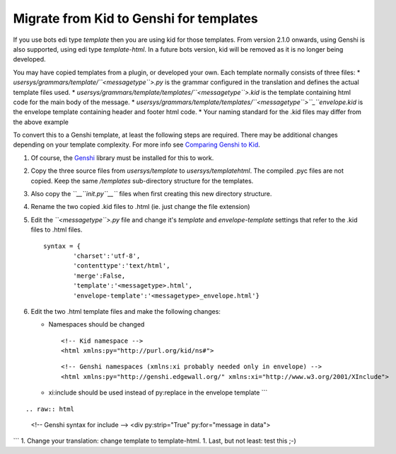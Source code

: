 Migrate from Kid to Genshi for templates
========================================

If you use bots edi type *template* then you are using kid for those
templates. From version 2.1.0 onwards, using Genshi is also supported,
using edi type *template-html*. In a future bots version, kid will be
removed as it is no longer being developed.

You may have copied templates from a plugin, or developed your own. Each
template normally consists of three files: \*
*usersys/grammars/template/\ ``<messagetype``>.py* is the grammar
configured in the translation and defines the actual template files
used. \* *usersys/grammars/template/templates/\ ``<messagetype``>.kid*
is the template containing html code for the main body of the message.
\*
*usersys/grammars/template/templates/\ ``<messagetype``>\ ``_``\ envelope.kid*
is the envelope template containing header and footer html code. \* Your
naming standard for the .kid files may differ from the above example

To convert this to a Genshi template, at least the following steps are
required. There may be additional changes depending on your template
complexity. For more info see `Comparing Genshi to
Kid <http://genshi.edgewall.org/wiki/GenshiVsKid>`__.

1. Of course, the `Genshi <http://genshi.edgewall.org/>`__ library must
   be installed for this to work.
2. Copy the three source files from *usersys/template* to
   *usersys/templatehtml*. The compiled .pyc files are not copied. Keep
   the same */templates* sub-directory structure for the templates.
3. Also copy the *``__``\ init.py\ ``__``* files when first creating
   this new directory structure.
4. Rename the two copied .kid files to .html (ie. just change the file
   extension)
5. Edit the *``<messagetype``>.py* file and change it's *template* and
   *envelope-template* settings that refer to the .kid files to .html
   files.

   ::

       syntax = {
               'charset':'utf-8',
               'contenttype':'text/html',
               'merge':False,
               'template':'<messagetype>.html',
               'envelope-template':'<messagetype>_envelope.html'}

6. Edit the two .html template files and make the following changes:

   -  Namespaces should be changed

      ::

          <!-- Kid namespace --> 
          <html xmlns:py="http://purl.org/kid/ns#">

      ::

          <!-- Genshi namespaces (xmlns:xi probably needed only in envelope) -->
          <html xmlns:py="http://genshi.edgewall.org/" xmlns:xi="http://www.w3.org/2001/XInclude">

   -  xi:include should be used instead of py:replace in the envelope
      template \`\`\`

      .. raw:: html

         <div py:strip="True" py:for="message in data">
         <div py:replace="document(message)"/>

.. raw:: html

   </div>

::

.. raw:: html

   <!-- Genshi syntax for include -->
   <div py:strip="True" py:for="message in data">
       

.. raw:: html

   </div>

\`\`\` 1. Change your translation: change template to template-html. 1.
Last, but not least: test this ;-)
